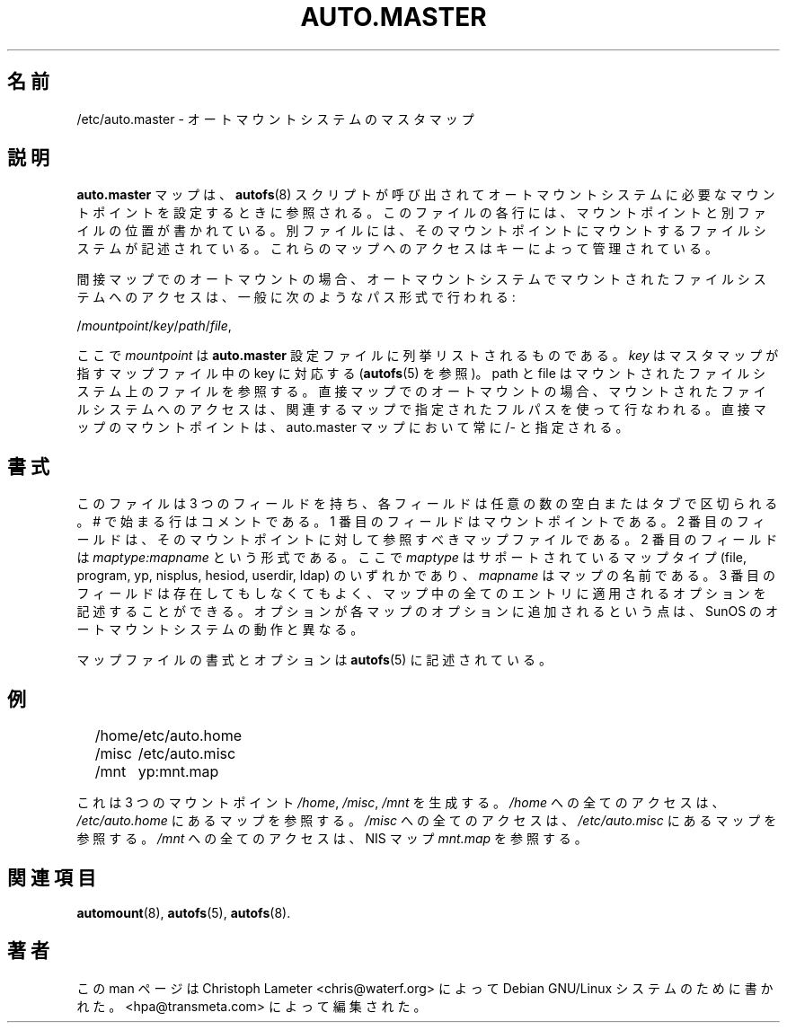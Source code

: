 .\" t
.\" $Id: auto.master.5,v 1.2 2003/09/29 08:22:35 raven Exp $
.\"
.\" Japanese Version Copyright (c) 2005 Yuichi SATO
.\"         all rights reserved.
.\" Translated Tue Jun 14 04:45:01 JST 2005
.\"         by Yuichi SATO <ysato444@yahoo.co.jp>
.\"
.TH AUTO.MASTER 5 "9 Sep 1997"
.\"O .SH NAME
.SH 名前
.\"O /etc/auto.master \- Master Map for automounter
/etc/auto.master \- オートマウントシステムのマスタマップ
.\"O .SH "DESCRIPTION"
.SH 説明
.\"O The
.\"O .B auto.master
.\"O map is consulted when the
.\"O .BR autofs (8)
.\"O script is invoked to set up the necessary mount points for the automounter.
.B auto.master
マップは、
.BR autofs (8)
スクリプトが呼び出されてオートマウントシステムに必要なマウントポイントを
設定するときに参照される。
.\"O Each line in this file describes a mount point and points to another file
.\"O describing the file systems to be mounted under this mountpoint. The access
.\"O to those maps is governed by a key.
このファイルの各行には、マウントポイントと別ファイルの位置が書かれている。
別ファイルには、そのマウントポイントにマウントする
ファイルシステムが記述されている。
これらのマップへのアクセスはキーによって管理されている。
.P
.\"O For indirect automount maps access to an automounted file system is customarily
.\"O done using the path scheme:
間接マップでのオートマウントの場合、
オートマウントシステムでマウントされたファイルシステムへのアクセスは、
一般に次のようなパス形式で行われる:
.P
.RI / mountpoint / key / path / file ,
.P
.\"O where the
.\"O .I mountpoint
.\"O will be listed in the
.\"O .B auto.master
.\"O configuration file. The
.\"O .I key
.\"O is matched in the map file pointed to by the
.\"O master map (See
.\"O .BR autofs (5)).
ここで
.I mountpoint
は
.B auto.master
設定ファイルに列挙リストされるものである。
.I key
はマスタマップが指すマップファイル中の key に対応する
.RB ( autofs (5)
を参照)。
.\"O The path and the file are referring to the file on the file system mounted.
path と file はマウントされたファイルシステム上のファイルを参照する。
.\"O For direct automount maps access is via the full path to the filesystem
.\"O as given in the associated map. The mountpoint for the direct map is always
.\"O specified as /- in the auto.master map.
直接マップでのオートマウントの場合、
マウントされたファイルシステムへのアクセスは、
関連するマップで指定されたフルパスを使って行なわれる。
直接マップのマウントポイントは、
auto.master マップにおいて常に /- と指定される。
.\"O .SH "FORMAT"
.SH 書式
.\"O The file has three fields separated by an arbitrary number of blanks or
.\"O tabs. Lines beginning with # are comments. The first field is the mount
.\"O point. Second field is the map file to be consulted for this mount-point.
このファイルは 3 つのフィールドを持ち、各フィールドは
任意の数の空白またはタブで区切られる。
# で始まる行はコメントである。
1 番目のフィールドはマウントポイントである。
2 番目のフィールドは、そのマウントポイントに対して参照すべき
マップファイルである。
.\"O This field is of the form 
.\"O .IR maptype:mapname ,
.\"O where
.\"O .I maptype
.\"O is one of the supported map types (file, program, yp, nisplus, hesiod, userdir, ldap), and
.\"O .I mapname
.\"O is the name of the map. The third field is optional and can contain options to+ be applied to all entries in the map. Options are cumulative, which is a
.\"O difference from the behavior of the SunOS automounter.
2 番目のフィールドは
.I maptype:mapname
という形式である。
ここで
.I maptype
はサポートされているマップタイプ
(file, program, yp, nisplus, hesiod, userdir, ldap) のいずれかであり、
.I mapname
はマップの名前である。
3 番目のフィールドは存在してもしなくてもよく、
マップ中の全てのエントリに適用されるオプションを記述することができる。
オプションが各マップのオプションに追加されるという点は、
SunOS のオートマウントシステムの動作と異なる。

.\"O The format of the map file and the options are described in
.\"O .BR autofs (5).
マップファイルの書式とオプションは
.BR autofs (5)
に記述されている。
.\"O .SH EXAMPLE
.SH 例
.sp
.RS +.2i
.ta 1.0i
.nf
/home	/etc/auto.home
/misc	/etc/auto.misc
/mnt	yp:mnt.map
.fi
.RE
.sp
.\"O This will generate three mountpoints 
.\"O .IR /home ,
.\"O .IR /misc ,
.\"O and
.\"O .IR /mnt .
これは 3 つのマウントポイント
.IR /home ,
.IR /misc ,
.I /mnt
を生成する。
.\"O All accesses to
.\"O .I /home
.\"O will lead to the consultation of the map in
.\"O .IR /etc/auto.home ,
.I /home
への全てのアクセスは、
.I /etc/auto.home
にあるマップを参照する。
.\"O all accesses to
.\"O .I /misc
.\"O will consult the map in
.\"O .IR /etc/auto.misc ,
.I /misc
への全てのアクセスは、
.I /etc/auto.misc
にあるマップを参照する。
.\"O and all accesses to
.\"O .I /mnt
.\"O will consult the NIS map
.\"O .IR mnt.map .
.I /mnt
への全てのアクセスは、NIS マップ
.I mnt.map
を参照する。
.\"O .SH "SEE ALSO"
.SH 関連項目
.BR automount (8),
.BR autofs (5),
.BR autofs (8).
.\"O .SH AUTHOR
.SH 著者
.\"O This manual page was written by Christoph Lameter <chris@waterf.org>,
.\"O for the Debian GNU/Linux system.  Edited by <hpa@transmeta.com>.
この man ページは Christoph Lameter <chris@waterf.org> によって
Debian GNU/Linux システムのために書かれた。
<hpa@transmeta.com> によって編集された。
